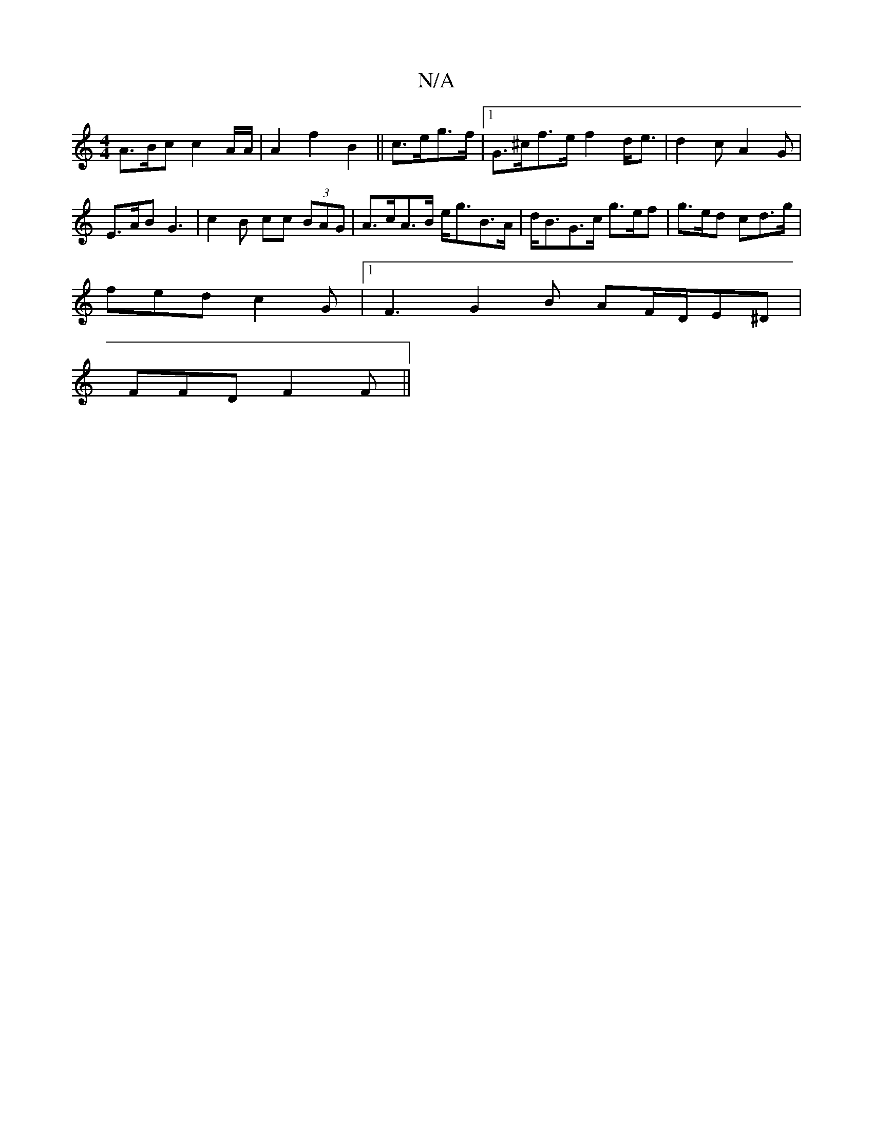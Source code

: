 X:1
T:N/A
M:4/4
R:N/A
K:Cmajor
A>Bc c2 A/A/ | A2 f2 B2 || c>eg>f |[1 G>^cf>e f2 d<e | d2 c A2 G |
E>AB G3 | c2 B cc (3BAG | A>cA>B e<gB>A | d<BG>c g>ef | g>ed cd>g |
fed c2 G |1 F3 G2B AF/D/E^D |
FFD F2 F ||

|: "D"a2f gag |1 fed e